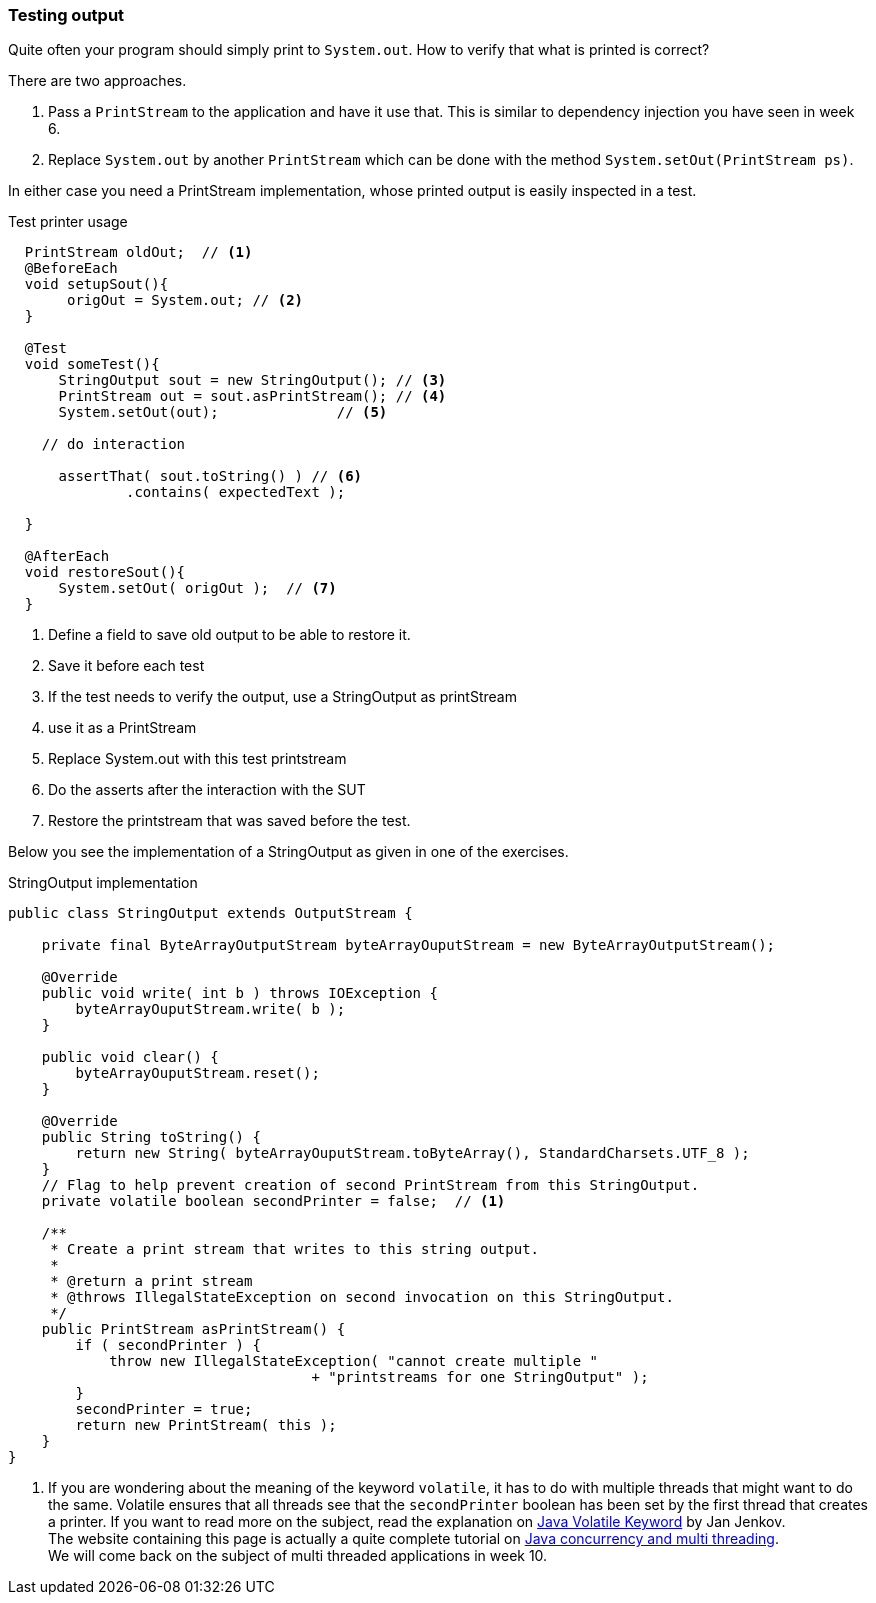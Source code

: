 === Testing output

Quite often your program should simply print to `System.out`. How to verify that what is
printed is correct?

There are two approaches.

. Pass a `PrintStream` to the application and have it use that. This is similar to dependency injection you have seen in week 6.
. Replace `System.out` by another `PrintStream` which can be done with the method `System.setOut(PrintStream ps)`.

In either case you need a PrintStream implementation, whose printed output is easily inspected in a test.

.Test printer usage
[source,java]
----

  PrintStream oldOut;  // <1>
  @BeforeEach
  void setupSout(){
       origOut = System.out; // <2>
  }

  @Test
  void someTest(){
      StringOutput sout = new StringOutput(); // <3>
      PrintStream out = sout.asPrintStream(); // <4>
      System.setOut(out);              // <5>

    // do interaction

      assertThat( sout.toString() ) // <6>
              .contains( expectedText );

  }

  @AfterEach
  void restoreSout(){
      System.setOut( origOut );  // <7>
  }

----

<1> Define a field to save old output to be able to restore it.
<2> Save it before each test
<3> If the test needs to verify the output, use a StringOutput as printStream
<4> use it as a PrintStream
<5> Replace System.out with this test printstream
<6> Do the asserts after the interaction with the SUT
<7> Restore the printstream that was saved before the test.

Below you see the implementation of a StringOutput as given in one of the exercises.

.StringOutput implementation
[source,java]
----
public class StringOutput extends OutputStream {

    private final ByteArrayOutputStream byteArrayOuputStream = new ByteArrayOutputStream();

    @Override
    public void write( int b ) throws IOException {
        byteArrayOuputStream.write( b );
    }

    public void clear() {
        byteArrayOuputStream.reset();
    }

    @Override
    public String toString() {
        return new String( byteArrayOuputStream.toByteArray(), StandardCharsets.UTF_8 );
    }
    // Flag to help prevent creation of second PrintStream from this StringOutput.
    private volatile boolean secondPrinter = false;  // <1>

    /**
     * Create a print stream that writes to this string output.
     *
     * @return a print stream
     * @throws IllegalStateException on second invocation on this StringOutput.
     */
    public PrintStream asPrintStream() {
        if ( secondPrinter ) {
            throw new IllegalStateException( "cannot create multiple "
                                    + "printstreams for one StringOutput" );
        }
        secondPrinter = true;
        return new PrintStream( this );
    }
}
----

<1> If you are wondering about the meaning of the keyword `volatile`, it has to do with multiple threads that might want to do the same.
  Volatile ensures that all threads see that the `secondPrinter` boolean has been set by the first thread that creates a printer.
  If you want to read more on the subject, read the explanation on http://tutorials.jenkov.com/java-concurrency/volatile.html[Java Volatile Keyword] by Jan Jenkov. +
  The website containing this page is actually a quite complete tutorial on http://tutorials.jenkov.com/java-concurrency/index.html[Java concurrency and multi threading]. +
  We will come back on the subject of multi threaded applications in week 10.
